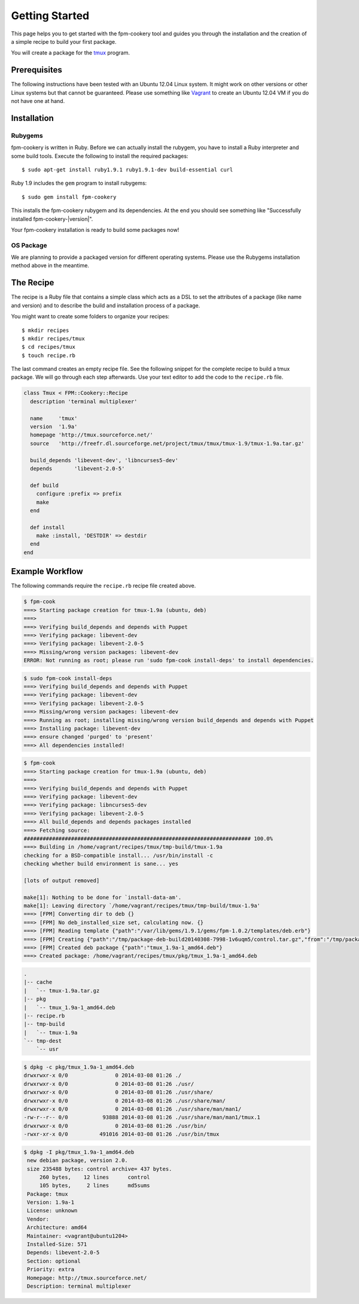 Getting Started
===============

This page helps you to get started with the fpm-cookery tool and guides you
through the installation and the creation of a simple recipe to build your
first package.

You will create a package for the `tmux <http://tmux.sourceforge.net/>`_ program.

Prerequisites
-------------

The following instructions have been tested with an Ubuntu 12.04 Linux system.
It might work on other versions or other Linux systems but that cannot be
guaranteed. Please use something like `Vagrant <http://www.vagrantup.com/>`_ to
create an Ubuntu 12.04 VM if you do not have one at hand.

Installation
------------

Rubygems
^^^^^^^^

fpm-cookery is written in Ruby. Before we can actually install the rubygem, you
have to install a Ruby interpreter and some build tools.
Execute the following to install the required packages::

  $ sudo apt-get install ruby1.9.1 ruby1.9.1-dev build-essential curl

Ruby 1.9 includes the ``gem`` program to install rubygems::

  $ sudo gem install fpm-cookery

This installs the fpm-cookery rubygem and its dependencies. At the end you
should see something like "Successfully installed fpm-cookery-|version|".

Your fpm-cookery installation is ready to build some packages now!

OS Package
^^^^^^^^^^

We are planning to provide a packaged version for different operating systems.
Please use the Rubygems installation method above in the meantime.

The Recipe
----------

The recipe is a Ruby file that contains a simple class which acts as a DSL
to set the attributes of a package (like name and version) and to describe
the build and installation process of a package.

You might want to create some folders to organize your recipes::

  $ mkdir recipes
  $ mkdir recipes/tmux
  $ cd recipes/tmux
  $ touch recipe.rb

The last command creates an empty recipe file. See the following snippet for
the complete recipe to build a tmux package. We will go through each step
afterwards. Use your text editor to add the code to the ``recipe.rb`` file.

.. code-block:: ruby

  class Tmux < FPM::Cookery::Recipe
    description 'terminal multiplexer'

    name     'tmux'
    version  '1.9a'
    homepage 'http://tmux.sourceforce.net/'
    source   'http://freefr.dl.sourceforge.net/project/tmux/tmux/tmux-1.9/tmux-1.9a.tar.gz'

    build_depends 'libevent-dev', 'libncurses5-dev'
    depends       'libevent-2.0-5'

    def build
      configure :prefix => prefix
      make
    end

    def install
      make :install, 'DESTDIR' => destdir
    end
  end

Example Workflow
----------------

The following commands require the ``recipe.rb`` recipe file created above.

.. code-block:: none

  $ fpm-cook
  ===> Starting package creation for tmux-1.9a (ubuntu, deb)
  ===>
  ===> Verifying build_depends and depends with Puppet
  ===> Verifying package: libevent-dev
  ===> Verifying package: libevent-2.0-5
  ===> Missing/wrong version packages: libevent-dev
  ERROR: Not running as root; please run 'sudo fpm-cook install-deps' to install dependencies.

.. code-block:: none

  $ sudo fpm-cook install-deps
  ===> Verifying build_depends and depends with Puppet
  ===> Verifying package: libevent-dev
  ===> Verifying package: libevent-2.0-5
  ===> Missing/wrong version packages: libevent-dev
  ===> Running as root; installing missing/wrong version build_depends and depends with Puppet
  ===> Installing package: libevent-dev
  ===> ensure changed 'purged' to 'present'
  ===> All dependencies installed!

.. code-block:: none

  $ fpm-cook
  ===> Starting package creation for tmux-1.9a (ubuntu, deb)
  ===>
  ===> Verifying build_depends and depends with Puppet
  ===> Verifying package: libevent-dev
  ===> Verifying package: libncurses5-dev
  ===> Verifying package: libevent-2.0-5
  ===> All build_depends and depends packages installed
  ===> Fetching source:
  ######################################################################## 100.0%
  ===> Building in /home/vagrant/recipes/tmux/tmp-build/tmux-1.9a
  checking for a BSD-compatible install... /usr/bin/install -c
  checking whether build environment is sane... yes

  [lots of output removed]

  make[1]: Nothing to be done for `install-data-am'.
  make[1]: Leaving directory `/home/vagrant/recipes/tmux/tmp-build/tmux-1.9a'
  ===> [FPM] Converting dir to deb {}
  ===> [FPM] No deb_installed_size set, calculating now. {}
  ===> [FPM] Reading template {"path":"/var/lib/gems/1.9.1/gems/fpm-1.0.2/templates/deb.erb"}
  ===> [FPM] Creating {"path":"/tmp/package-deb-build20140308-7998-1v6uqm5/control.tar.gz","from":"/tmp/package-deb-build20140308-7998-1v6uqm5/control"}
  ===> [FPM] Created deb package {"path":"tmux_1.9a-1_amd64.deb"}
  ===> Created package: /home/vagrant/recipes/tmux/pkg/tmux_1.9a-1_amd64.deb

.. code-block:: none

  .
  |-- cache
  |   `-- tmux-1.9a.tar.gz
  |-- pkg
  |   `-- tmux_1.9a-1_amd64.deb
  |-- recipe.rb
  |-- tmp-build
  |   `-- tmux-1.9a
  `-- tmp-dest
      `-- usr

.. code-block:: none

  $ dpkg -c pkg/tmux_1.9a-1_amd64.deb
  drwxrwxr-x 0/0               0 2014-03-08 01:26 ./
  drwxrwxr-x 0/0               0 2014-03-08 01:26 ./usr/
  drwxrwxr-x 0/0               0 2014-03-08 01:26 ./usr/share/
  drwxrwxr-x 0/0               0 2014-03-08 01:26 ./usr/share/man/
  drwxrwxr-x 0/0               0 2014-03-08 01:26 ./usr/share/man/man1/
  -rw-r--r-- 0/0           93888 2014-03-08 01:26 ./usr/share/man/man1/tmux.1
  drwxrwxr-x 0/0               0 2014-03-08 01:26 ./usr/bin/
  -rwxr-xr-x 0/0          491016 2014-03-08 01:26 ./usr/bin/tmux

.. code-block:: none

  $ dpkg -I pkg/tmux_1.9a-1_amd64.deb
   new debian package, version 2.0.
   size 235488 bytes: control archive= 437 bytes.
       260 bytes,    12 lines      control
       105 bytes,     2 lines      md5sums
   Package: tmux
   Version: 1.9a-1
   License: unknown
   Vendor:
   Architecture: amd64
   Maintainer: <vagrant@ubuntu1204>
   Installed-Size: 571
   Depends: libevent-2.0-5
   Section: optional
   Priority: extra
   Homepage: http://tmux.sourceforce.net/
   Description: terminal multiplexer
